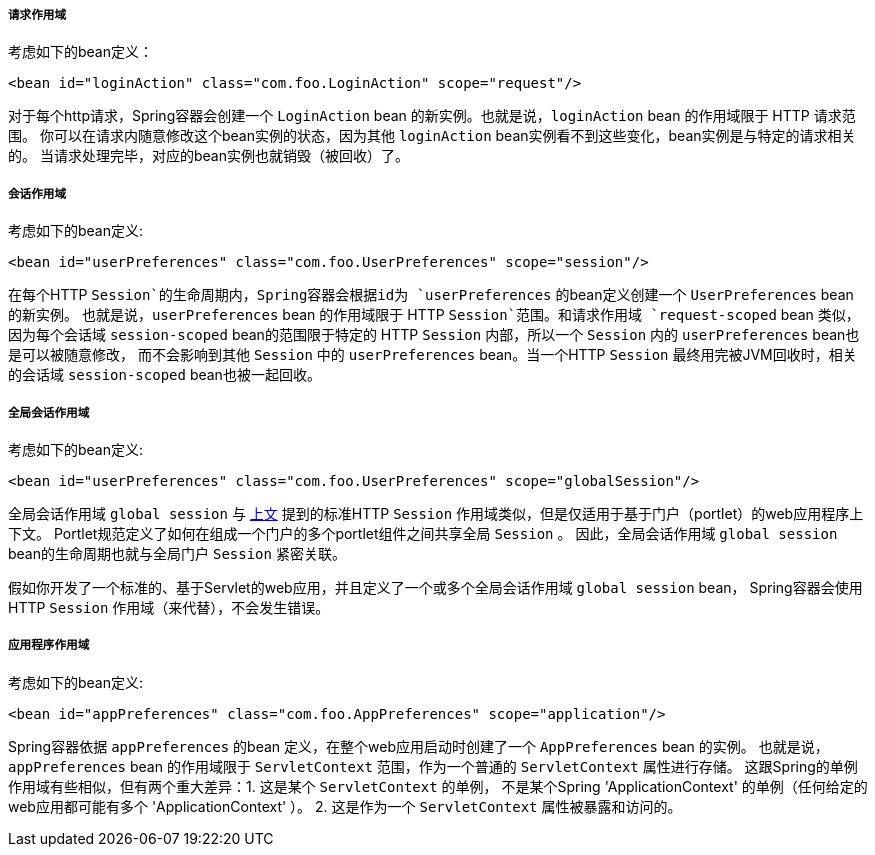 [[beans-factory-scopes-request]]
===== 请求作用域
考虑如下的bean定义：

[source,xml,indent=0]
[subs="verbatim,quotes"]
----
	<bean id="loginAction" class="com.foo.LoginAction" scope="request"/>
----

对于每个http请求，Spring容器会创建一个 `LoginAction` bean 的新实例。也就是说，`loginAction` bean 的作用域限于 HTTP 请求范围。
你可以在请求内随意修改这个bean实例的状态，因为其他 `loginAction` bean实例看不到这些变化，bean实例是与特定的请求相关的。
当请求处理完毕，对应的bean实例也就销毁（被回收）了。


[[beans-factory-scopes-session]]
===== 会话作用域
考虑如下的bean定义:

[source,xml,indent=0]
[subs="verbatim,quotes"]
----
	<bean id="userPreferences" class="com.foo.UserPreferences" scope="session"/>
----

在每个HTTP `Session`的生命周期内，Spring容器会根据id为 `userPreferences` 的bean定义创建一个 `UserPreferences` bean 的新实例。
也就是说，`userPreferences` bean 的作用域限于 HTTP `Session`范围。和请求作用域 `request-scoped` bean 类似，
因为每个会话域 `session-scoped` bean的范围限于特定的 HTTP `Session` 内部，所以一个 `Session` 内的 `userPreferences` bean也是可以被随意修改，
而不会影响到其他 `Session` 中的 `userPreferences` bean。当一个HTTP `Session` 最终用完被JVM回收时，相关的会话域 `session-scoped` bean也被一起回收。


[[beans-factory-scopes-global-session]]
===== 全局会话作用域
考虑如下的bean定义:

[source,xml,indent=0]
[subs="verbatim,quotes"]
----
	<bean id="userPreferences" class="com.foo.UserPreferences" scope="globalSession"/>
----

全局会话作用域 `global session` 与 <<beans-factory-scopes-session,上文>> 提到的标准HTTP `Session` 作用域类似，但是仅适用于基于门户（portlet）的web应用程序上下文。
Portlet规范定义了如何在组成一个门户的多个portlet组件之间共享全局 `Session` 。
因此，全局会话作用域 `global session` bean的生命周期也就与全局门户 `Session` 紧密关联。


假如你开发了一个标准的、基于Servlet的web应用，并且定义了一个或多个全局会话作用域 `global session` bean，
Spring容器会使用 HTTP  `Session` 作用域（来代替），不会发生错误。




[[beans-factory-scopes-application]]
===== 应用程序作用域
考虑如下的bean定义:

[source,xml,indent=0]
[subs="verbatim,quotes"]
----
	<bean id="appPreferences" class="com.foo.AppPreferences" scope="application"/>
----

Spring容器依据 `appPreferences` 的bean 定义，在整个web应用启动时创建了一个 `AppPreferences` bean 的实例。
也就是说， `appPreferences` bean 的作用域限于 `ServletContext` 范围，作为一个普通的 `ServletContext` 属性进行存储。
这跟Spring的单例作用域有些相似，但有两个重大差异：1. 这是某个 `ServletContext` 的单例，
不是某个Spring 'ApplicationContext' 的单例（任何给定的web应用都可能有多个 'ApplicationContext' ）。
2. 这是作为一个 `ServletContext` 属性被暴露和访问的。
